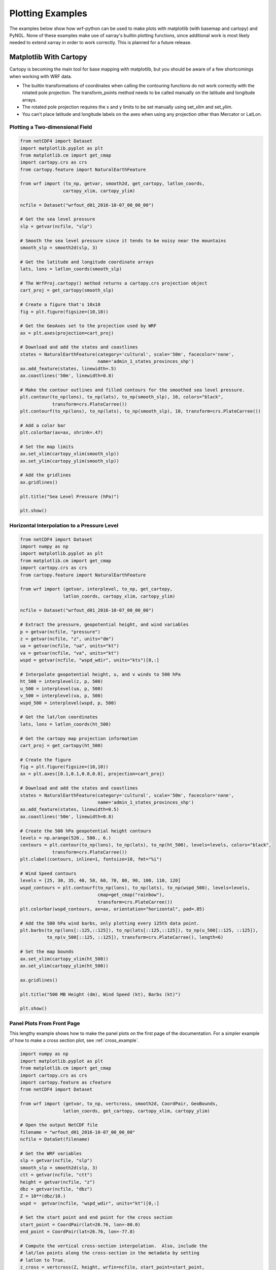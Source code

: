 Plotting Examples
=================

The examples below show how wrf-python can be used to make plots with 
matplotlib (with basemap and cartopy) and PyNGL.  None of these examples 
make use of xarray's builtin plotting functions, since additional work is most
likely needed to extend xarray in order to work correctly.  This is planned 
for a future release.

Matplotlib With Cartopy
-------------------------

Cartopy is becoming the main tool for base mapping with matplotlib, but you should 
be aware of a few shortcomings when working with WRF data.

- The builtin transformations of coordinates when calling the contouring functions
  do not work correctly with the rotated pole projection.  The 
  transform_points method needs to be called manually on the latitude and 
  longitude arrays.
  
- The rotated pole projection requires the x and y limits to be set manually
  using set_xlim and set_ylim.

- You can't place latitude and longitude labels on the axes when using 
  any projection other than Mercator or LatLon.


Plotting a Two-dimensional Field
^^^^^^^^^^^^^^^^^^^^^^^^^^^^^^^^^^^

.. image:: _static/images/cartopy_slp.png    
   :scale: 100%
   :align: center
   
.. code-block:: python
    
    from netCDF4 import Dataset   
    import matplotlib.pyplot as plt
    from matplotlib.cm import get_cmap
    import cartopy.crs as crs
    from cartopy.feature import NaturalEarthFeature
    
    from wrf import (to_np, getvar, smooth2d, get_cartopy, latlon_coords,
                    cartopy_xlim, cartopy_ylim)
    
    ncfile = Dataset("wrfout_d01_2016-10-07_00_00_00")
    
    # Get the sea level pressure
    slp = getvar(ncfile, "slp")
    
    # Smooth the sea level pressure since it tends to be noisy near the mountains
    smooth_slp = smooth2d(slp, 3)
    
    # Get the latitude and longitude coordinate arrays
    lats, lons = latlon_coords(smooth_slp)
    
    # The WrfProj.cartopy() method returns a cartopy.crs projection object
    cart_proj = get_cartopy(smooth_slp)
    
    # Create a figure that's 10x10
    fig = plt.figure(figsize=(10,10))
    
    # Get the GeoAxes set to the projection used by WRF
    ax = plt.axes(projection=cart_proj)
    
    # Download and add the states and coastlines
    states = NaturalEarthFeature(category='cultural', scale='50m', facecolor='none',
                                 name='admin_1_states_provinces_shp')
    ax.add_feature(states, linewidth=.5)
    ax.coastlines('50m', linewidth=0.8)
    
    # Make the contour outlines and filled contours for the smoothed sea level pressure.
    plt.contour(to_np(lons), to_np(lats), to_np(smooth_slp), 10, colors="black", 
                transform=crs.PlateCarree())
    plt.contourf(to_np(lons), to_np(lats), to_np(smooth_slp), 10, transform=crs.PlateCarree())
    
    # Add a color bar
    plt.colorbar(ax=ax, shrink=.47)
    
    # Set the map limits
    ax.set_xlim(cartopy_xlim(smooth_slp))
    ax.set_ylim(cartopy_ylim(smooth_slp))
    
    # Add the gridlines
    ax.gridlines()
    
    plt.title("Sea Level Pressure (hPa)")
    
    plt.show()

Horizontal Interpolation to a Pressure Level
^^^^^^^^^^^^^^^^^^^^^^^^^^^^^^^^^^^^^^^^^^^^^

.. image:: _static/images/cartopy_500.png    
   :scale: 100%
   :align: center
    
.. code-block:: python

    from netCDF4 import Dataset 
    import numpy as np
    import matplotlib.pyplot as plt
    from matplotlib.cm import get_cmap
    import cartopy.crs as crs
    from cartopy.feature import NaturalEarthFeature
    
    from wrf import (getvar, interplevel, to_np, get_cartopy, 
                    latlon_coords, cartopy_xlim, cartopy_ylim)
    
    ncfile = Dataset("wrfout_d01_2016-10-07_00_00_00")
    
    # Extract the pressure, geopotential height, and wind variables
    p = getvar(ncfile, "pressure")
    z = getvar(ncfile, "z", units="dm")
    ua = getvar(ncfile, "ua", units="kt")
    va = getvar(ncfile, "va", units="kt")
    wspd = getvar(ncfile, "wspd_wdir", units="kts")[0,:]
    
    # Interpolate geopotential height, u, and v winds to 500 hPa 
    ht_500 = interplevel(z, p, 500)
    u_500 = interplevel(ua, p, 500)
    v_500 = interplevel(va, p, 500)
    wspd_500 = interplevel(wspd, p, 500)
    
    # Get the lat/lon coordinates
    lats, lons = latlon_coords(ht_500)
    
    # Get the cartopy map projection information
    cart_proj = get_cartopy(ht_500)
    
    # Create the figure
    fig = plt.figure(figsize=(10,10))
    ax = plt.axes([0.1,0.1,0.8,0.8], projection=cart_proj)
    
    # Download and add the states and coastlines
    states = NaturalEarthFeature(category='cultural', scale='50m', facecolor='none',
                                 name='admin_1_states_provinces_shp')
    ax.add_feature(states, linewidth=0.5)
    ax.coastlines('50m', linewidth=0.8)
    
    # Create the 500 hPa geopotential height contours
    levels = np.arange(520., 580., 6.)
    contours = plt.contour(to_np(lons), to_np(lats), to_np(ht_500), levels=levels, colors="black", 
                transform=crs.PlateCarree())
    plt.clabel(contours, inline=1, fontsize=10, fmt="%i")
    
    # Wind Speed contours
    levels = [25, 30, 35, 40, 50, 60, 70, 80, 90, 100, 110, 120]
    wspd_contours = plt.contourf(to_np(lons), to_np(lats), to_np(wspd_500), levels=levels,
                                 cmap=get_cmap("rainbow"), 
                                 transform=crs.PlateCarree())
    plt.colorbar(wspd_contours, ax=ax, orientation="horizontal", pad=.05)
    
    # Add the 500 hPa wind barbs, only plotting every 125th data point.
    plt.barbs(to_np(lons[::125,::125]), to_np(lats[::125,::125]), to_np(u_500[::125, ::125]), 
              to_np(v_500[::125, ::125]), transform=crs.PlateCarree(), length=6)
    
    # Set the map bounds
    ax.set_xlim(cartopy_xlim(ht_500))
    ax.set_ylim(cartopy_ylim(ht_500))
    
    ax.gridlines()
    
    plt.title("500 MB Height (dm), Wind Speed (kt), Barbs (kt)")
    
    plt.show()
    

Panel Plots From Front Page
^^^^^^^^^^^^^^^^^^^^^^^^^^^^

This lengthy example shows how to make the panel plots on the first page 
of the documentation.  For a simpler example of how to make a cross section 
plot, see :ref:`cross_example`.

.. image:: _static/images/matthew.png    
   :scale: 100%
   :align: center

.. code-block:: python

    import numpy as np
    import matplotlib.pyplot as plt
    from matplotlib.cm import get_cmap
    import cartopy.crs as crs
    import cartopy.feature as cfeature
    from netCDF4 import Dataset
    
    from wrf import (getvar, to_np, vertcross, smooth2d, CoordPair, GeoBounds, 
                    latlon_coords, get_cartopy, cartopy_xlim, cartopy_ylim)
    
    # Open the output NetCDF file
    filename = "wrfout_d01_2016-10-07_00_00_00"
    ncfile = DataSet(filename)
    
    # Get the WRF variables
    slp = getvar(ncfile, "slp")
    smooth_slp = smooth2d(slp, 3)
    ctt = getvar(ncfile, "ctt")
    height = getvar(ncfile, "z")
    dbz = getvar(ncfile, "dbz")
    Z = 10**(dbz/10.)
    wspd =  getvar(ncfile, "wspd_wdir", units="kt")[0,:]
    
    # Set the start point and end point for the cross section
    start_point = CoordPair(lat=26.76, lon=-80.0)
    end_point = CoordPair(lat=26.76, lon=-77.8)
    
    # Compute the vertical cross-section interpolation.  Also, include the 
    # lat/lon points along the cross-section in the metadata by setting 
    # latlon to True.
    z_cross = vertcross(Z, height, wrfin=ncfile, start_point=start_point, 
                        end_point=end_point, latlon=True, meta=True)
    wspd_cross = vertcross(wspd, height, wrfin=ncfile, start_point=start_point, 
                           end_point=end_point, latlon=True, meta=True)
    dbz_cross = 10.0 * np.log10(z_cross)
    
    # Get the latitude and longitude coordinate arrays
    lats, lons = latlon_coords(slp)
    
    # Get the cartopy projection object
    cart_proj = get_cartopy(slp)
    
    # Create the figure which will have 3 subplots, one on the left, and 
    # two vertically stacked on the right.
    fig = plt.figure(figsize=(7,5))
    ax_ctt = fig.add_subplot(1,2,1,projection=cart_proj)
    ax_wspd = fig.add_subplot(2,2,2)
    ax_dbz = fig.add_subplot(2,2,4)
    
    # Download and create the states, land, and oceans using cartopy features
    states = cfeature.NaturalEarthFeature(category='cultural', scale='50m', facecolor='none',
                                          name='admin_1_states_provinces_shp')
    land = cfeature.NaturalEarthFeature(category='physical', name='land', scale='50m', 
                                        facecolor=cfeature.COLORS['land'])
    ocean = cfeature.NaturalEarthFeature(category='physical', name='ocean', scale='50m', 
                                         facecolor=cfeature.COLORS['water'])
    
    # Make the ctt contours.
    contour_levels = [960, 965, 970, 975, 980, 990]
    c1 = ax_ctt.contour(to_np(lons), to_np(lats), to_np(smooth_slp), levels=contour_levels, 
                colors="white", transform=crs.PlateCarree(), zorder=3, linewidths=1.0)
    
    # Create the filled cloud top temperature contours
    contour_levels = [-80.0, -70.0, -60, -50, -40, -30, -20, -10, 0, 10]
    ctt_contours = ax_ctt.contourf(lons, lats, to_np(ctt), contour_levels, 
                                   cmap=get_cmap("Greys"), transform=crs.PlateCarree(), 
                                   zorder=2)
    
    # Draw the yellow cross section line
    ax_ctt.plot([start_point.lon, end_point.lon], [start_point.lat, end_point.lat], 
                color="yellow", marker="o", transform=crs.PlateCarree(), zorder=3)
    
    # Create the label bar for cloud top temperature
    cb_ctt = fig.colorbar(ctt_contours, ax=ax_ctt, shrink=.5)
    cb_ctt.ax.tick_params(labelsize=5)
    
    # Draw the oceans, land, and states
    ax_ctt.add_feature(ocean)
    ax_ctt.add_feature(land)
    ax_ctt.add_feature(states, linewidth=.5, edgecolor="black")
    
    # Crop the domain to the region around the hurricane
    hur_bounds = GeoBounds(CoordPair(lat=np.amin(to_np(lats)), lon=-85.0),
                           CoordPair(lat=30.0, lon=-72.0))
    ax_ctt.set_xlim(cartopy_xlim(ctt, geobounds=hur_bounds))
    ax_ctt.set_ylim(cartopy_ylim(ctt, geobounds=hur_bounds))
    ax_ctt.gridlines()
    
    # Make the contour plot for wspd
    wspd_contours = ax_wspd.contourf(to_np(wspd_cross))
    # Add the color bar
    cb_wspd = fig.colorbar(wspd_contours, ax=ax_wspd)
    cb_wspd.ax.tick_params(labelsize=5)
    
    # Make the contour plot for dbz
    levels = [5 + 5*n for n in range(15)]
    dbz_contours = ax_dbz.contourf(to_np(dbz_cross), levels=levels)
    cb_dbz = fig.colorbar(dbz_contours, ax=ax_dbz)
    cb_dbz.ax.tick_params(labelsize=5)
    
    # Set the x-ticks to use latitude and longitude labels.
    coord_pairs = to_np(dbz_cross.coords["xy_loc"])
    x_ticks = np.arange(coord_pairs.shape[0])
    x_labels = [pair.latlon_str() for pair in to_np(coord_pairs)]
    ax_wspd.set_xticks(x_ticks[::20])
    ax_wspd.set_xticklabels([], rotation=45)
    ax_dbz.set_xticks(x_ticks[::20])
    ax_dbz.set_xticklabels(x_labels[::20], rotation=45, fontsize=4) 
    
    # Set the y-ticks to be height.
    vert_vals = to_np(dbz_cross.coords["vertical"])
    v_ticks = np.arange(vert_vals.shape[0])
    ax_wspd.set_yticks(v_ticks[::20])
    ax_wspd.set_yticklabels(vert_vals[::20], fontsize=4) 
    ax_dbz.set_yticks(v_ticks[::20])
    ax_dbz.set_yticklabels(vert_vals[::20], fontsize=4) 
    
    # Set the x-axis and  y-axis labels
    ax_dbz.set_xlabel("Latitude, Longitude", fontsize=5)
    ax_wspd.set_ylabel("Height (m)", fontsize=5)
    ax_dbz.set_ylabel("Height (m)", fontsize=5)
    
    # Add titles
    ax_ctt.set_title("Cloud Top Temperature (degC)", {"fontsize" : 7})
    ax_wspd.set_title("Cross-Section of Wind Speed (kt)", {"fontsize" : 7})
    ax_dbz.set_title("Cross-Section of Reflectivity (dBZ)", {"fontsize" : 7})
    
    plt.show()
    
Matplotlib with Basemap
-----------------------

Although basemap is in maintenance mode only and becoming deprecated, it is still 
widely used by many programmers.  Cartopy is becoming the preferred package for 
mapping, however it suffers from growing pains in some areas 
(can't use latitude/longitude labels for many map projections).  If you 
run in to these issues, basemap is likely to accomplish what you need, despite 
slower performance.


Plotting a Two-Dimensional Field
^^^^^^^^^^^^^^^^^^^^^^^^^^^^^^^^^^^^

.. image:: _static/images/basemap_slp.png    
   :scale: 100%
   :align: center

.. code-block:: python
    
    from netCDF4 import Dataset   
    import matplotlib.pyplot as plt
    from matplotlib.cm import get_cmap
    from mpl_toolkits.basemap import Basemap
    
    from wrf import to_np, getvar, smooth2d, latlon_coords, get_basemap
    
    ncfile = Dataset("wrfout_d01_2016-10-07_00_00_00")
    
    # Get the sea level pressure
    slp = getvar(ncfile, "slp")
    
    # Smooth the sea level pressure since it tends to be noisey near the mountains
    smooth_slp = smooth2d(slp, 3)
    
    # Get the latitude and longitude coordinates
    lats, lons = latlon_coords(slp)
    
    # Get the basemap projection object
    bm = get_basemap(slp)
    
    # Create a figure that's 10x10
    fig = plt.figure(figsize=(10,10))
    
    bm.drawcoastlines(linewidth=0.25)
    bm.drawstates(linewidth=0.25)
    bm.drawcountries(linewidth=0.25)
    
    # Convert the lats and lons to x and y.  Make sure you convert the lats and lons to 
    # numpy arrays via to_np, or basemap crashes with an undefined RuntimeError.
    x, y = bm(to_np(lons), to_np(lats))
    
    # Draw the contours and filled contours
    bm.contour(x, y, to_np(smooth_slp), 10, colors="black")
    bm.contourf(x, y, to_np(smooth_slp), 10)
    
    # Add a color bar
    plt.colorbar(shrink=.47)
    
    plt.title("Sea Level Pressure (hPa)")
    plt.show()
    

Horizontal Interpolation to a Pressure Level
^^^^^^^^^^^^^^^^^^^^^^^^^^^^^^^^^^^^^^^^^^^^^

.. image:: _static/images/basemap_500.png    
   :scale: 100%
   :align: center

.. code-block:: python

    from netCDF4 import Dataset 
    import numpy as np
    import matplotlib.pyplot as plt
    from matplotlib.cm import get_cmap
    
    from wrf import getvar, interplevel, to_np, get_basemap, latlon_coords
    
    ncfile = Dataset("wrfout_d01_2016-10-07_00_00_00")
    
    # Extract the pressure, geopotential height, and wind variables
    p = getvar(ncfile, "pressure")
    z = getvar(ncfile, "z", units="dm")
    ua = getvar(ncfile, "ua", units="kt")
    va = getvar(ncfile, "va", units="kt")
    wspd = getvar(ncfile, "wspd_wdir", units="kts")[0,:]
    
    # Interpolate geopotential height, u, and v winds to 500 hPa 
    ht_500 = interplevel(z, p, 500)
    u_500 = interplevel(ua, p, 500)
    v_500 = interplevel(va, p, 500)
    wspd_500 = interplevel(wspd, p, 500)
    
    # Get the lat/lon coordinates
    lats, lons = latlon_coords(ht_500)
    
    # Get the basemap projection object
    bm = get_basemap(ht_500)
    
    # Create the figure
    fig = plt.figure(figsize=(8,8))
    ax = plt.axes([0.1,0.1,0.8,0.8])
    
    # Get the x and y coordinates
    x, y = bm(to_np(lons), to_np(lats))
    
    # Create the 500 hPa geopotential height contours
    levels = np.arange(520., 580., 6.)
    contours = bm.contour(x, y, to_np(ht_500), levels=levels, colors="black")
    plt.clabel(contours, inline=1, fontsize=10, fmt="%i")
    
    # Wind Speed contours
    levels = [25, 30, 35, 40, 50, 60, 70, 80, 90, 100, 110, 120]
    wspd_contours = bm.contourf(x, y, to_np(wspd_500), levels=levels,
                                 cmap=get_cmap("rainbow"))
    plt.colorbar(wspd_contours, ax=ax, orientation="horizontal", pad=.05)
    
    bm.drawcoastlines(linewidth=0.25)
    bm.drawstates(linewidth=0.25)
    bm.drawcountries(linewidth=0.25)
    
    # Add the 500 hPa wind barbs, only plotting every 125th data point.
    bm.barbs(x[::125,::125], y[::125,::125], to_np(u_500[::125, ::125]), 
              to_np(v_500[::125, ::125]), length=6)
    
    plt.title("500 MB Height (dm), Wind Speed (kt), Barbs (kt)")

    plt.show()
    
Panel Plots from the Front Page
^^^^^^^^^^^^^^^^^^^^^^^^^^^^^^^^

This lengthy example shows how to make the panel plots on the first page 
of the documentation.  For a simpler example of how to make a cross section 
plot, see :ref:`cross_example`.

.. image:: _static/images/basemap_front.png    
   :scale: 100%
   :align: center

.. code-block:: python

    import numpy as np
    import matplotlib.pyplot as plt
    from matplotlib.cm import get_cmap
    from netCDF4 import Dataset
    
    from wrf import getvar, to_np, vertcross, smooth2d, CoordPair, get_basemap, latlon_coords
    
    # Open the output NetCDF file
    filename = "/Users/ladwig/Documents/wrf_files/wrfout_d01_2016-10-07_00_00_00"
    ncfile = Dataset(filename)
    
    # Get the WRF variables
    slp = getvar(ncfile, "slp")
    smooth_slp = smooth2d(slp, 3)
    ctt = getvar(ncfile, "ctt")
    z = getvar(ncfile, "z", timeidx=0)
    dbz = getvar(ncfile, "dbz", timeidx=0)
    Z = 10**(dbz/10.)
    wspd =  getvar(ncfile, "wspd_wdir", units="kt")[0,:]
    
    # Set the start point and end point for the cross section
    start_point = CoordPair(lat=26.76, lon=-80.0)
    end_point = CoordPair(lat=26.76, lon=-77.8)
    
    # Compute the vertical cross-section interpolations.  Also, include the lat/lon points along the cross-section 
    # in the metadata by setting latlon to True.
    z_cross = vertcross(Z, z, wrfin=ncfile, start_point=start_point, end_point=end_point, latlon=True, meta=True)
    wspd_cross = vertcross(wspd, z, wrfin=ncfile, start_point=start_point, end_point=end_point, latlon=True, meta=True)
    dbz_cross = 10.0 * np.log10(z_cross)
    
    # Extract the latitude and longitude coordinate arrays
    lats, lons = latlon_coords(slp)
    
    # Create a figure that will have 3 subplots.  One on the left, 
    # two vertically stacked on the right.
    fig = plt.figure(figsize=(8,5))
    ax_ctt = fig.add_subplot(1,2,1)
    ax_wspd = fig.add_subplot(2,2,2)
    ax_dbz = fig.add_subplot(2,2,4)
    
    # Get the basemap projection class
    bm = get_basemap(slp)
    
    # Get the x, y values
    x, y = bm(to_np(lons), to_np(lats))
    
    # Make the pressure contours.
    contour_levels = [960, 965, 970, 975, 980, 990]
    c1 = bm.contour(x, y, to_np(smooth_slp), levels=contour_levels, colors="white", 
                    zorder=3, linewidths=1.0, ax=ax_ctt)
    
    # Create the filled cloud top temperature contours
    contour_levels = [-80.0, -70.0, -60, -50, -40, -30, -20, -10, 0, 10]
    ctt_contours = bm.contourf(x, y, to_np(ctt), contour_levels, cmap=get_cmap("Greys"),
                                   zorder=2, ax=ax_ctt)
    
    point_x, point_y = bm([start_point.lon, end_point.lon], [start_point.lat, end_point.lat])
    bm.plot([point_x[0], point_x[1]], [point_y[0], point_y[1]], color="yellow", 
                marker="o", zorder=3, ax=ax_ctt)
    
    # Create the label bar for cloud top temperature
    cb_ctt = fig.colorbar(ctt_contours, ax=ax_ctt, shrink=.68)
    cb_ctt.ax.tick_params(labelsize=5)
    
    # Draw the oceans, land, and states.  Use the same colors as the cartopy
    # example
    bm.drawcoastlines(linewidth=0.25, ax=ax_ctt)
    bm.drawstates(linewidth=0.25, ax=ax_ctt)
    bm.drawcountries(linewidth=0.25, ax=ax_ctt)
    bm.fillcontinents(color=np.array([ 0.9375 , 0.9375 , 0.859375]), 
                      ax=ax_ctt, lake_color=np.array([ 0.59375 , 0.71484375, 0.8828125 ]))
    bm.drawmapboundary(fill_color=np.array([ 0.59375 , 0.71484375, 0.8828125 ]), ax=ax_ctt)
    
    # Draw Parallels
    parallels = np.arange(np.amin(lats), 30., 2.5)
    bm.drawparallels(parallels, ax=ax_ctt)
    
    merids = np.arange(-85.0, -72.0, 2.5)
    bm.drawmeridians(merids, ax=ax_ctt)
    
    # Get the x and y coordinate ranges for the cropped region around the 
    # hurricane
    x_start, y_start = bm(-85.0, np.amin(lats))
    x_end, y_end = bm(-72.0, 30.0)
    
    ax_ctt.set_xlim([x_start, x_end])
    ax_ctt.set_ylim([y_start, y_end])
    
    # Make the contour plot for wspd
    wspd_contours = ax_wspd.contourf(to_np(wspd_cross))
    # Add the color bar
    cb_wspd = fig.colorbar(wspd_contours, ax=ax_wspd)
    cb_wspd.ax.tick_params(labelsize=5)
    
    # Make the contour plot for dbz
    levels = [5 + 5*n for n in range(15)]
    dbz_contours = ax_dbz.contourf(to_np(dbz_cross), levels=levels)
    cb_dbz = fig.colorbar(dbz_contours, ax=ax_dbz)
    cb_dbz.ax.tick_params(labelsize=5)
    
    # Set the x-ticks to use latitude and longitude labels.
    coord_pairs = to_np(dbz_cross.coords["xy_loc"])
    x_ticks = np.arange(coord_pairs.shape[0])
    x_labels = [pair.latlon_str() for pair in to_np(coord_pairs)]
    ax_wspd.set_xticks(x_ticks[::20])
    ax_wspd.set_xticklabels([], rotation=45)
    ax_dbz.set_xticks(x_ticks[::20])
    ax_dbz.set_xticklabels(x_labels[::20], rotation=45, fontsize=4) 
    
    # Set the y-ticks to be height.
    vert_vals = to_np(dbz_cross.coords["vertical"])
    v_ticks = np.arange(vert_vals.shape[0])
    ax_wspd.set_yticks(v_ticks[::20])
    ax_wspd.set_yticklabels(vert_vals[::20], fontsize=4) 
    ax_dbz.set_yticks(v_ticks[::20])
    ax_dbz.set_yticklabels(vert_vals[::20], fontsize=4) 
    
    # Set the x-axis and  y-axis labels
    ax_dbz.set_xlabel("Latitude, Longitude", fontsize=5)
    ax_wspd.set_ylabel("Height (m)", fontsize=5)
    ax_dbz.set_ylabel("Height (m)", fontsize=5)
    
    # Add a title
    ax_ctt.set_title("Cloud Top Temperature (degC)", {"fontsize" : 7})
    ax_wspd.set_title("Cross-Section of Wind Speed (kt)", {"fontsize" : 7})
    ax_dbz.set_title("Cross-Section of Reflectivity (dBZ)", {"fontsize" : 7})
    
    plt.show()
    
    
.. _cross_example:

Vertical Cross Section
-------------------------------

Vertical cross sections require no mapping software package and can be 
plotted using the standard matplotlib API.

.. image:: _static/images/cartopy_cross.png    
   :scale: 100%
   :align: center

.. code-block:: python

    import numpy as np
    import matplotlib.pyplot as plt
    from matplotlib.cm import get_cmap
    from netCDF4 import Dataset
    
    from wrf import to_np, getvar, CoordPair, vertcross
    
    # Open the output NetCDF file with PyNIO
    filename = "wrfout_d01_2016-10-07_00_00_00"
    ncfile = Dataset(filename)
    
    # Extract pressure and model height
    z = getvar(ncfile, "z")
    wspd =  getvar(ncfile, "uvmet_wspd_wdir", units="kt")[0,:]
    
    # Define the start point and end point for the cross section using 
    # latitude and longitude coordinates.
    start_point = CoordPair(lat=26.76, lon=-80.0)
    end_point = CoordPair(lat=26.76, lon=-77.8)
    
    # Compute the vertical cross-section interpolation.  Also, include the lat/lon 
    # points along the cross-section in the metadata by setting latlon to True.
    wspd_cross = vertcross(wspd, z, wrfin=ncfile, start_point=start_point, 
                           end_point=end_point, latlon=True, meta=True)
    
    # Create the figure
    fig = plt.figure(figsize=(10,5))
    ax = plt.axes([0.1,0.1,0.8,0.8])
    
    # Make the contour plot
    wspd_contours = ax.contourf(to_np(wspd_cross))
    # Add the color bar
    plt.colorbar(wspd_contours, ax=ax)
    
    # Set the x-ticks to use latitude and longitude labels.
    coord_pairs = to_np(wspd_cross.coords["xy_loc"])
    x_ticks = np.arange(coord_pairs.shape[0])
    x_labels = [pair.latlon_str(fmt="{:.2f}, {:.2f}") for pair in to_np(coord_pairs)]
    ax.set_xticks(x_ticks[::20])
    ax.set_xticklabels(x_labels[::20], rotation=45, fontsize=8) 
    
    # Set the y-ticks to be height.
    vert_vals = to_np(wspd_cross.coords["vertical"])
    v_ticks = np.arange(vert_vals.shape[0])
    ax.set_yticks(v_ticks[::20])
    ax.set_yticklabels(vert_vals[::20], fontsize=8) 
    
    # Set the x-axis and  y-axis labels
    ax.set_xlabel("Latitude, Longitude", fontsize=12)
    ax.set_ylabel("Height (m)", fontsize=12)
    
    plt.title("Vertical Cross Section of Wind Speed (kt)")
    
    plt.show()

